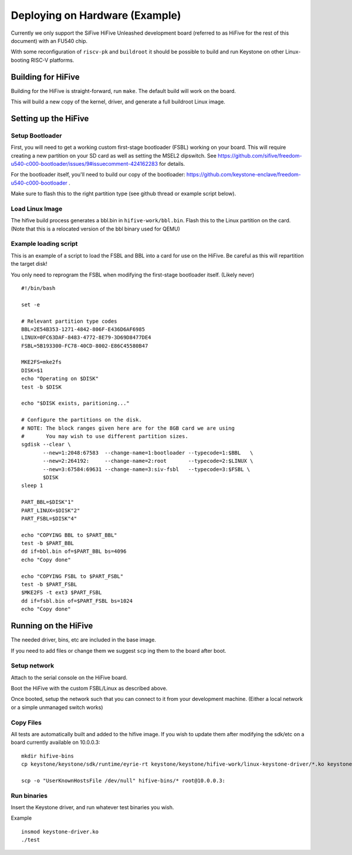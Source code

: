 Deploying on Hardware (Example)
============================

Currently we only support the SiFive HiFive Unleashed development
board (referred to as HiFive for the rest of this document) with an
FU540 chip.

With some reconfiguration of ``riscv-pk`` and ``buildroot`` it should be
possible to build and run Keystone on other Linux-booting RISC-V
platforms.


Building for HiFive
-------------------

Building for the HiFive is straight-forward, run ``make``. The default
build will work on the board.

This will build a new copy of the kernel, driver, and generate a full
buildroot Linux image.

Setting up the HiFive
---------------------

Setup Bootloader
################

First, you will need to get a working custom first-stage bootloader
(FSBL) working on your board. This will require creating a new
partition on your SD card as well as setting the MSEL2 dipswitch. See
https://github.com/sifive/freedom-u540-c000-bootloader/issues/9#issuecomment-424162283
for details.

For the bootloader itself, you'll need to build our copy of the bootloader:
https://github.com/keystone-enclave/freedom-u540-c000-bootloader .

Make sure to flash this to the right partition type (see github thread
or example script below).

Load Linux Image
################

The hifive build process generates a bbl.bin in
``hifive-work/bbl.bin``. Flash this to the Linux partition on the
card. (Note that this is a relocated version of the bbl binary used
for QEMU)


Example loading script
######################

This is an example of a script to load the FSBL and BBL into a card
for use on the HiFive. Be careful as this will repartition the target
disk!

You only need to reprogram the FSBL when modifying the first-stage
bootloader itself. (Likely never)

::

  #!/bin/bash

  set -e

  # Relevant partition type codes
  BBL=2E54B353-1271-4842-806F-E436D6AF6985
  LINUX=0FC63DAF-8483-4772-8E79-3D69D8477DE4
  FSBL=5B193300-FC78-40CD-8002-E86C45580B47

  MKE2FS=mke2fs
  DISK=$1
  echo "Operating on $DISK"
  test -b $DISK

  echo "$DISK exists, paritioning..."

  # Configure the partitions on the disk.
  # NOTE: The block ranges given here are for the 8GB card we are using
  #       You may wish to use different partition sizes.
  sgdisk --clear \
         --new=1:2048:67583  --change-name=1:bootloader --typecode=1:$BBL   \
         --new=2:264192:     --change-name=2:root       --typecode=2:$LINUX \
         --new=3:67584:69631 --change-name=3:siv-fsbl   --typecode=3:$FSBL \
         $DISK
  sleep 1

  PART_BBL=$DISK"1"
  PART_LINUX=$DISK"2"
  PART_FSBL=$DISK"4"

  echo "COPYING BBL to $PART_BBL"
  test -b $PART_BBL
  dd if=bbl.bin of=$PART_BBL bs=4096
  echo "Copy done"

  echo "COPYING FSBL to $PART_FSBL"
  test -b $PART_FSBL
  $MKE2FS -t ext3 $PART_FSBL
  dd if=fsbl.bin of=$PART_FSBL bs=1024
  echo "Copy done"


Running on the HiFive
---------------------

The needed driver, bins, etc are included in the base image.

If you need to add files or change them we suggest ``scp`` ing them to
the board after boot.


Setup network
#############

Attach to the serial console on the HiFive board.

Boot the HiFive with the custom FSBL/Linux as described above.

Once booted, setup the network such that you can connect to it from
your development machine. (Either a local network or a simple
unmanaged switch works)

Copy Files
##########

All tests are automatically built and added to the hifive image. If
you wish to update them after modifying the sdk/etc on a board currently available on 10.0.0.3:


::

  mkdir hifive-bins
  cp keystone/keystone/sdk/runtime/eyrie-rt keystone/keystone/hifive-work/linux-keystone-driver/*.ko keystone/keystone/sdk/bin/* hifive-bins/

  scp -o "UserKnownHostsFile /dev/null" hifive-bins/* root@10.0.0.3:


Run binaries
############

Insert the Keystone driver, and run whatever test binaries you wish.

Example
::

   insmod keystone-driver.ko
   ./test
